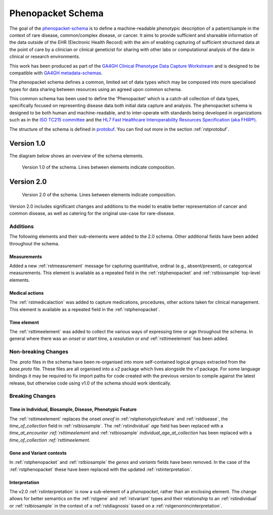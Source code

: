 .. _rstschema:

##################
Phenopacket Schema
##################

The goal of the `phenopacket-schema <https://github.com/phenopackets/phenopacket-schema>`_ is to define a machine-readable
phenotypic description of a patient/sample in the context of rare disease, common/complex disease, or cancer. It aims to
provide sufficient and shareable information of the data outside of the EHR (Electronic Health Record) with the aim of
enabling capturing of sufficient structured data at the point of care by a clinician or clinical geneticist for sharing
with other labs or computational analysis of the data in clinical or research environments.

This work has been produced as part of the `GA4GH Clinical Phenotype Data Capture Workstream <https://ga4gh-cp.github.io/>`_ and is designed to
be compatible with `GA4GH metadata-schemas <https://github.com/ga4gh-metadata/metadata-schemas>`_.

The phenopacket schema defines a common, limited set of data types which may be composed into more specialised types for
data sharing between resources using an agreed upon common schema.

This common schema has been used to define the 'Phenopacket' which is a catch-all collection of data types, specifically
focused on representing disease data both initial data capture and analysis. The phenopacket schema is designed to be both human
and machine-readable, and to inter-operate with standards being developed in organizations such as in the `ISO TC215 committee <https://www.iso.org/committee/7546903.html>`_ and the `HL7 Fast Healthcare Interoperability Resources Specification (aka FHIR®) <http://hl7.org/fhir/>`_.

The structure of the schema is defined in `protobuf <https://developers.google.com/protocol-buffers>`_. You can find out more in the section :ref:`rstprotobuf`.

.. _phenopacket-schema-diagram:

Version 1.0
###########

The diagram below shows an overview of the schema elements.

.. figure:: graph/phenopacket-schema-v1.svg

   Version 1.0 of the schema. Lines between elements indicate composition.


Version 2.0
###########

.. figure:: graph/phenopacket-schema-v2.svg

   Version 2.0 of the schema. Lines between elements indicate composition.

Version 2.0 includes significant changes and additions to the model to enable better representation of cancer and common
disease, as well as catering for the original use-case for rare-disease.

Additions
~~~~~~~~~

The following elements and their sub-elements were added to the 2.0 schema. Other additional fields have been added
throughout the schema.

Measurements
------------

Added a new :ref:`rstmeasurement` message for capturing quantitative, ordinal (e.g., absent/present), or categorical
measurements. This element is available as a repeated field in the :ref:`rstphenopacket` and :ref:`rstbiosample`
top-level elements.

Medical actions
---------------

The :ref:`rstmedicalaction` was added to capture medications, procedures, other actions taken for clinical management.
This element is available as a repeated field in the :ref:`rstphenopacket`.

Time element
------------

The :ref:`rsttimeelement` was added to collect the various ways of expressing time or age throughout the schema. In
general where there was an `onset` or `start` time, a `resolution` or `end` :ref:`rsttimeelement` has been added.


Non-breaking Changes
~~~~~~~~~~~~~~~~~~~~

The .proto files in the schema have been re-organised into more self-contained logical groups extracted from the `base.proto`
file. These files are all organised into a `v2` package which lives alongside the `v1` package. For some language bindings
it may be required to fix import paths for code created with the previous version to compile against the latest release,
but otherwise code using v1.0 of the schema should work identically.


Breaking Changes
~~~~~~~~~~~~~~~~

Time in Individual, Biosample, Disease, Phenotypic Feature
----------------------------------------------------------

The :ref:`rsttimeelement` replaces the onset `oneof` in :ref:`rstphenotypicfeature` and :ref:`rstdisease`, the `time_of_collection` field in
:ref:`rstbiosample`. The :ref:`rstindividual` `age` field has been replaced with a `time_at_encounter` `:ref:`rsttimeelement`
and :ref:`rstbiosample` `individual_age_at_collection` has been replaced with a `time_of_collection` `:ref:`rsttimeelement`.

Gene and Variant contexts
-------------------------

In :ref:`rstphenopacket` and :ref:`rstbiosample` the `genes` and `variants` fields have been removed. In the case of the
:ref:`rstphenopacket` these have been replaced with the updated :ref:`rstinterpretation`.

Interpretation
--------------

The v2.0 :ref:`rstinterpretation` is now a sub-element of a `phenopacket`, rather than an enclosing element. The change
allows for better semantics on the :ref:`rstgene` and :ref:`rstvariant` types and their relationship to an :ref:`rstindividual`
or :ref:`rstbiosample` in the context of a :ref:`rstdiagnosis` based on a :ref:`rstgenomincinterpretation`.